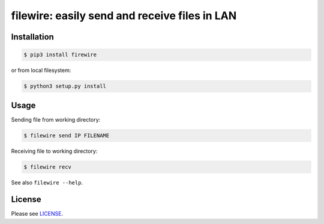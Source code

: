 **********************************************
filewire: easily send and receive files in LAN
**********************************************

============
Installation
============

.. code-block:: bash

    $ pip3 install firewire

or from local filesystem:

.. code-block:: bash

    $ python3 setup.py install

=====
Usage
=====

Sending file from working directory:

.. code-block:: bash

    $ filewire send IP FILENAME

Receiving file to working directory:

.. code-block:: bash

    $ filewire recv

See also ``filewire --help``.

=======
License
=======

Please see `LICENSE <https://github.com/zxey/filewire/blob/master/LICENSE>`_.


